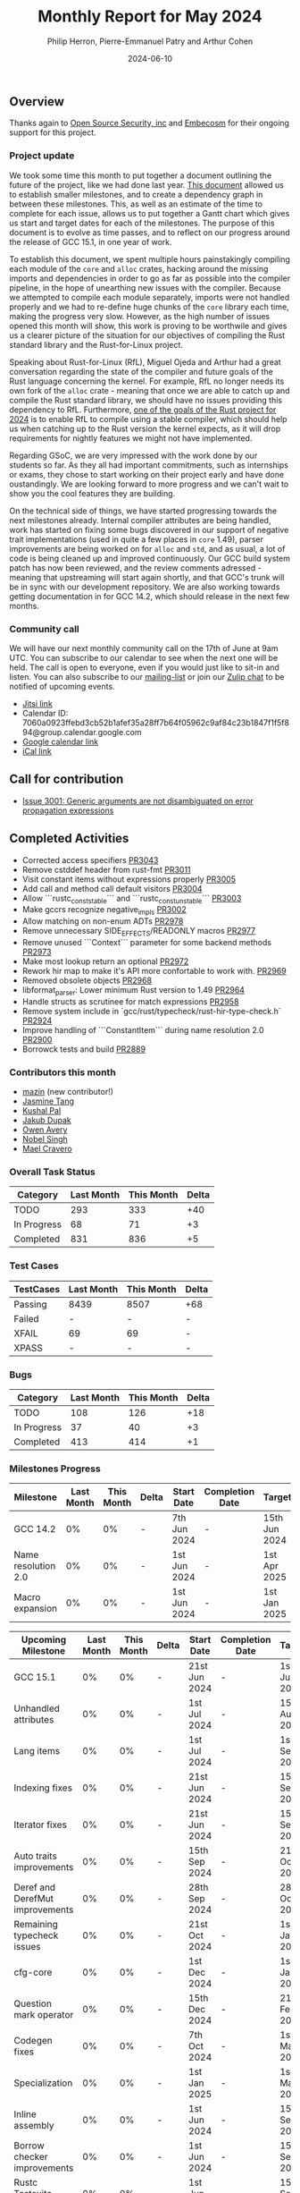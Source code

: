 #+title:  Monthly Report for May 2024
#+author: Philip Herron, Pierre-Emmanuel Patry and Arthur Cohen
#+date:   2024-06-10

** Overview

Thanks again to [[https://opensrcsec.com/][Open Source Security, inc]] and [[https://www.embecosm.com/][Embecosm]] for their ongoing support for this project.

*** Project update

We took some time this month to put together a document outlining the future of the project, like we had done last year. [[https://hackmd.io/pJQAETRsSym8KG0TFuSnhw?view][This document]] allowed us to establish smaller milestones, and to create a dependency graph in between these milestones. This, as well as an estimate of the time to complete for each issue, allows us to put together a Gantt chart which gives us start and target dates for each of the milestones. The purpose of this document is to evolve as time passes, and to reflect on our progress around the release of GCC 15.1, in one year of work.

To establish this document, we spent multiple hours painstakingly compiling each module of the ~core~ and ~alloc~ crates, hacking around the missing imports and dependencies in order to go as far as possible into the compiler pipeline, in the hope of unearthing new issues with the compiler. Because we attempted to compile each module separately, imports were not handled properly and we had to re-define huge chunks of the ~core~ library each time, making the progress very slow. However, as the high number of issues opened this month will show, this work is proving to be worthwile and gives us a clearer picture of the situation for our objectives of compiling the Rust standard library and the Rust-for-Linux project.

Speaking about Rust-for-Linux (RfL), Miguel Ojeda and Arthur had a great conversation regarding the state of the compiler and future goals of the Rust language concerning the kernel. For example, RfL no longer needs its own fork of the ~alloc~ crate - meaning that once we are able to catch up and compile the Rust standard library, we should have no issues providing this dependency to RfL. Furthermore, [[https://rust-lang.github.io/rust-project-goals/2024h2/rfl_stable.html][one of the goals of the Rust project for 2024]] is to enable RfL to compile using a stable compiler, which should help us when catching up to the Rust version the kernel expects, as it will drop requirements for nightly features we might not have implemented.

Regarding GSoC, we are very impressed with the work done by our students so far. As they all had important commitments, such as internships or exams, they chose to start working on their project early and have done oustandingly. We are looking forward to more progress and we can't wait to show you the cool features they are building.

On the technical side of things, we have started progressing towards the next milestones already. Internal compiler attributes are being handled, work has started on fixing some bugs discovered in our support of negative trait implementations (used in quite a few places in ~core~ 1.49), parser improvements are being worked on for ~alloc~ and ~std~, and as usual, a lot of code is being cleaned up and improved continuously. Our GCC build system patch has now been reviewed, and the review comments adressed - meaning that upstreaming will start again shortly, and that GCC's trunk will be in sync with our development repository. We are also working towards getting documentation in for GCC 14.2, which should release in the next few months.

*** Community call

We will have our next monthly community call on the 17th of June at 9am UTC. You can subscribe to our calendar
to see when the next one will be held. The call is open to everyone, even if you would just
like to sit-in and listen. You can also subscribe to our [[https://gcc.gnu.org/mailman/listinfo/gcc-rust][mailing-list]] or join our [[https://gcc-rust.zulipchat.com][Zulip chat]] to
be notified of upcoming events.

- [[https://meet.jit.si/gccrs-community-call-june][Jitsi link]]
- Calendar ID: 7060a0923ffebd3cb52b1afef35a28ff7b64f05962c9af84c23b1847f1f5f894@group.calendar.google.com
- [[https://calendar.google.com/calendar/embed?src=7060a0923ffebd3cb52b1afef35a28ff7b64f05962c9af84c23b1847f1f5f894%40group.calendar.google.com][Google calendar link]]
- [[https://calendar.google.com/calendar/ical/7060a0923ffebd3cb52b1afef35a28ff7b64f05962c9af84c23b1847f1f5f894%40group.calendar.google.com/public/basic.ics][iCal link]]

** Call for contribution

- [[https://github.com/Rust-GCC/gccrs/issues/3001][Issue 3001: Generic arguments are not disambiguated on error propagation expressions]]

** Completed Activities

- Corrected access specifiers                                         [[https://github.com/rust-gcc/gccrs/pull/3043][PR3043]]
- Remove cstddef header from rust-fmt                                 [[https://github.com/rust-gcc/gccrs/pull/3011][PR3011]]
- Visit constant items without expressions properly                   [[https://github.com/rust-gcc/gccrs/pull/3005][PR3005]]
- Add call and method call default visitors                           [[https://github.com/rust-gcc/gccrs/pull/3004][PR3004]]
- Allow ```rustc_const_stable``` and ```rustc_const_unstable```       [[https://github.com/rust-gcc/gccrs/pull/3003][PR3003]]
- Make gccrs recognize negative_impls                                 [[https://github.com/rust-gcc/gccrs/pull/3002][PR3002]]
- Allow matching on non-enum ADTs                                     [[https://github.com/rust-gcc/gccrs/pull/2978][PR2978]]
- Remove unnecessary SIDE_EFFECTS/READONLY macros                     [[https://github.com/rust-gcc/gccrs/pull/2977][PR2977]]
- Remove unused ```Context``` parameter for some backend methods      [[https://github.com/rust-gcc/gccrs/pull/2973][PR2973]]
- Make most lookup return an optional                                 [[https://github.com/rust-gcc/gccrs/pull/2972][PR2972]]
- Rework hir map to make it's API more confortable to work with.      [[https://github.com/rust-gcc/gccrs/pull/2969][PR2969]]
- Removed obsolete objects                                            [[https://github.com/rust-gcc/gccrs/pull/2968][PR2968]]
- libformat_parser: Lower minimum Rust version to 1.49                [[https://github.com/rust-gcc/gccrs/pull/2964][PR2964]]
- Handle structs as scrutinee for match expressions                   [[https://github.com/rust-gcc/gccrs/pull/2958][PR2958]]
- Remove system include in `gcc/rust/typecheck/rust-hir-type-check.h` [[https://github.com/rust-gcc/gccrs/pull/2924][PR2924]]
- Improve handling of ```ConstantItem``` during name resolution 2.0   [[https://github.com/rust-gcc/gccrs/pull/2900][PR2900]]
- Borrowck tests and build                                            [[https://github.com/rust-gcc/gccrs/pull/2889][PR2889]]

*** Contributors this month

- [[https://github.com/SIGMazer][mazin]] (new contributor!)
- [[https://github.com/badumbatish][Jasmine Tang]]
- [[https://github.com/braw-lee][Kushal Pal]]
- [[https://github.com/jdupak][Jakub Dupak]]
- [[https://github.com/powerboat9][Owen Avery]]
- [[https://github.com/nobel-sh][Nobel Singh]]
- [[https://github.com/MaelCravero][Mael Cravero]]

*** Overall Task Status

| Category    | Last Month | This Month | Delta |
|-------------+------------+------------+-------|
| TODO        |        293 |        333 |   +40 |
| In Progress |         68 |         71 |    +3 |
| Completed   |        831 |        836 |    +5 |

*** Test Cases

| TestCases | Last Month | This Month | Delta |
|-----------+------------+------------+-------|
| Passing   | 8439       | 8507       | +68   |
| Failed    | -          | -          | -     |
| XFAIL     | 69         | 69         | -     |
| XPASS     | -          | -          | -     |

*** Bugs

| Category    | Last Month | This Month | Delta |
|-------------+------------+------------+-------|
| TODO        |        108 |        126 |   +18 |
| In Progress |         37 |         40 |    +3 |
| Completed   |        413 |        414 |    +1 |

*** Milestones Progress

| Milestone                         | Last Month | This Month | Delta | Start Date    | Completion Date | Target        |
|-----------------------------------|------------|------------|-------|---------------|-----------------|---------------|
| GCC 14.2                          |         0% |         0% |     - |  7th Jun 2024 |               - | 15th Jun 2024 |
| Name resolution 2.0               |         0% |         0% |     - |  1st Jun 2024 |               - |  1st Apr 2025 |
| Macro expansion                   |         0% |         0% |     - |  1st Jun 2024 |               - |  1st Jan 2025 |
 
| Upcoming Milestone                | Last Month | This Month | Delta | Start Date    | Completion Date | Target        |
|-----------------------------------|------------|------------|-------|---------------|-----------------|---------------|
| GCC 15.1                          |         0% |         0% |     - | 21st Jun 2024 |               - |  1st Jul 2024 |
| Unhandled attributes              |         0% |         0% |     - |  1st Jul 2024 |               - | 15th Aug 2024 |
| Lang items                        |         0% |         0% |     - |  1st Jul 2024 |               - |  1st Sep 2024 |
| Indexing fixes                    |         0% |         0% |     - | 21st Jun 2024 |               - | 15th Sep 2024 |
| Iterator fixes                    |         0% |         0% |     - | 21st Jun 2024 |               - | 15th Sep 2024 |
| Auto traits improvements          |         0% |         0% |     - | 15th Sep 2024 |               - | 21st Oct 2024 |
| Deref and DerefMut improvements   |         0% |         0% |     - | 28th Sep 2024 |               - | 28th Oct 2024 |
| Remaining typecheck issues        |         0% |         0% |     - | 21st Oct 2024 |               - |  1st Jan 2025 |
| cfg-core                          |         0% |         0% |     - |  1st Dec 2024 |               - |  1st Jan 2025 |
| Question mark operator            |         0% |         0% |     - | 15th Dec 2024 |               - | 21st Feb 2025 |
| Codegen fixes                     |         0% |         0% |     - |  7th Oct 2024 |               - |  1st Mar 2025 |
| Specialization                    |         0% |         0% |     - |  1st Jan 2025 |               - |  1st Mar 2025 |
| Inline assembly                   |         0% |         0% |     - |  1st Jun 2024 |               - | 15th Sep 2024 |
| Borrow checker improvements       |         0% |         0% |     - |  1st Jun 2024 |               - | 15th Sep 2024 |
| Rustc Testsuite Adaptor           |         0% |         0% |     - |  1st Jun 2024 |               - | 15th Sep 2024 |
| black_box intrinsic               |         0% |         0% |     - | 28th Oct 2024 |               - | 28th Nov 2024 |
| Unstable RfL features             |         0% |         0% |     - |  7th Jan 2025 |               - |  1st Mar 2025 |
| cfg-rfl                           |         0% |         0% |     - |  7th Jan 2025 |               - | 15th Feb 2025 |
| alloc parser issues               |         0% |         0% |     - |  7th Jan 2025 |               - | 28th Jan 2025 |
| let-else                          |         0% |         0% |     - | 28th Jan 2025 |               - | 28th Feb 2025 |
| Explicit generics with impl Trait |         0% |         0% |     - | 28th Feb 2025 |               - | 28th Mar 2025 |
| offset_of!() builtin macro        |         0% |         0% |     - | 15th Mar 2025 |               - | 15th May 2025 |
| Generic Associated Types          |         0% |         0% |     - | 15th Mar 2025 |               - | 15th Jun 2025 |
| RfL const generics                |         0% |         0% |     - |  1st May 2025 |               - | 15th Jun 2025 |
| frontend plugin hooks             |         0% |         0% |     - | 15th May 2025 |               - |  7th Jul 2025 |
| Handling the testsuite issues     |         0% |         0% |     - | 15th Sep 2024 |               - | 15th Sep 2025 |
| std parser issues                 |         0% |         0% |     - | 28th Jun 2025 |               - | 28th Jul 2025 |
| main shim                         |         0% |         0% |     - | 28th Jul 2025 |               - | 15th Sep 2025 |

| Past Milestone                    | Last Month | This Month | Delta | Start Date    | Completion Date | Target        |
|-----------------------------------+------------+------------+-------+---------------+-----------------+---------------|
| Data Structures 1 - Core          |       100% |       100% | -     | 30th Nov 2020 | 27th Jan 2021   | 29th Jan 2021 |
| Control Flow 1 - Core             |       100% |       100% | -     | 28th Jan 2021 | 10th Feb 2021   | 26th Feb 2021 |
| Data Structures 2 - Generics      |       100% |       100% | -     | 11th Feb 2021 | 14th May 2021   | 28th May 2021 |
| Data Structures 3 - Traits        |       100% |       100% | -     | 20th May 2021 | 17th Sep 2021   | 27th Aug 2021 |
| Control Flow 2 - Pattern Matching |       100% |       100% | -     | 20th Sep 2021 |  9th Dec 2021   | 29th Nov 2021 |
| Macros and cfg expansion          |       100% |       100% | -     |  1st Dec 2021 | 31st Mar 2022   | 28th Mar 2022 |
| Imports and Visibility            |       100% |       100% | -     | 29th Mar 2022 | 13th Jul 2022   | 27th May 2022 |
| Const Generics                    |       100% |       100% | -     | 30th May 2022 | 10th Oct 2022   | 17th Oct 2022 |
| Initial upstream patches          |       100% |       100% | -     | 10th Oct 2022 | 13th Nov 2022   | 13th Nov 2022 |
| Upstream initial patchset         |       100% |       100% | -     | 13th Nov 2022 | 13th Dec 2022   | 19th Dec 2022 |
| Update GCC's master branch        |       100% |       100% | -     |  1st Jan 2023 | 21st Feb 2023   |  3rd Mar 2023 |
| Final set of upstream patches     |       100% |       100% | -     | 16th Nov 2022 |  1st May 2023   | 30th Apr 2023 |
| Borrow Checking 1                 |       100% |       100% | -     | TBD           |  8th Jan 2024   | 15th Aug 2023 |
| Procedural Macros 1               |       100% |       100% | -     | 13th Apr 2023 | 6th Aug 2023    |  6th Aug 2023 |
| GCC 13.2 Release                  |       100% |       100% | -     | 13th Apr 2023 | 22nd Jul 2023   | 15th Jul 2023 |
| GCC 14 Stage 3                    |       100% |       100% | -     |  1st Sep 2023 | 20th Sep 2023   |  1st Nov 2023 |
| GCC 14.1 Release                  |        98% |       100% | +2%   |  2nd Jan 2024 |  2nd Jun 2024   | 15th Apr 2024 |
| format_args!() support            |       100% |       100% | -     | 15th Feb 2024 | -               |  1st Apr 2024 |

** Planned Activities

*** Risks

| Risk                                          | Impact (1-3) | Likelihood (0-10) | Risk (I * L) | Mitigation                                                      |
|-----------------------------------------------+--------------+-------------------+--------------+-----------------------------------------------------------------|
| Missing features for GCC 15.1 deadline        |            2 |                 1 |            2 | Start working on required features as early as July (6mo ahead) |


** Detailed changelog
